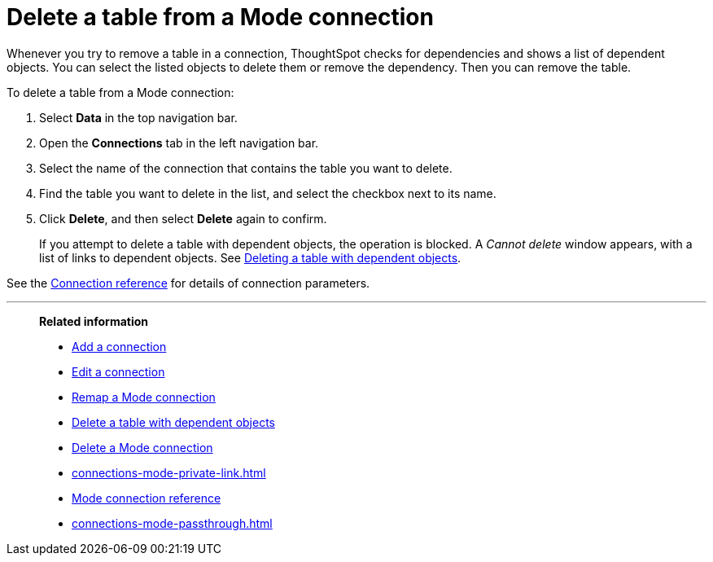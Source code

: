= Delete a table from a {connection} connection
:last_updated: 3/5/2024
:linkattrs:
:page-layout: default-cloud
:page-aliases:
:experimental:
:connection: Mode
:description: Learn how to delete a table from a Mode connection.
:jira: SCAL-176923

Whenever you try to remove a table in a connection, ThoughtSpot checks for dependencies and shows a list of dependent objects.
You can select the listed objects to delete them or remove the dependency.
Then you can remove the table.

To delete a table from a {connection} connection:

. Select *Data* in the top navigation bar.
. Open the *Connections* tab in the left navigation bar.
. Select the name of the connection that contains the table you want to delete.
. Find the table you want to delete in the list, and select the checkbox next to its name.
. Click *Delete*, and then select *Delete* again to confirm.
+
If you attempt to delete a table with dependent objects, the operation is blocked.
A _Cannot delete_ window appears, with a list of links to dependent objects.
See xref:connections-mode-delete-table-dependencies.adoc[Deleting a table with dependent objects].

See the xref:connections-mode-reference.adoc[Connection reference] for details of connection parameters.

'''
> **Related information**
>
> * xref:connections-mode-add.adoc[Add a connection]
> * xref:connections-mode-edit.adoc[Edit a connection]
> * xref:connections-mode-remap.adoc[Remap a {connection} connection]
> * xref:connections-mode-delete-table-dependencies.adoc[Delete a table with dependent objects]
> * xref:connections-mode-delete.adoc[Delete a {connection} connection]
> * xref:connections-mode-private-link.adoc[]
> * xref:connections-mode-reference.adoc[{connection} connection reference]
> * xref:connections-mode-passthrough.adoc[]